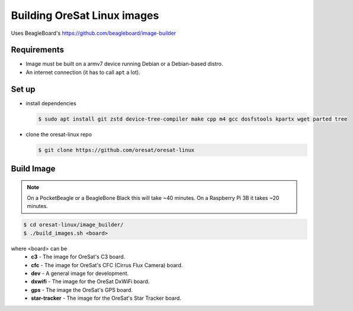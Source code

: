 Building OreSat Linux images
============================

Uses BeagleBoard's https://github.com/beagleboard/image-builder

Requirements
------------

- Image must be built on a armv7 device running Debian or a Debian-based distro.
- An internet connection (it has to call ``apt`` a lot).

Set up
------

- install dependencies

  .. code-block::

    $ sudo apt install git zstd device-tree-compiler make cpp m4 gcc dosfstools kpartx wget parted tree

- clone the oresat-linux repo

  .. code-block::

    $ git clone https://github.com/oresat/oresat-linux

Build Image
-----------

.. note:: On a PocketBeagle or a BeagleBone Black this will take ~40 minutes.
   On a Raspberry Pi 3B it takes ~20 minutes.

.. code-block::

    $ cd oresat-linux/image_builder/
    $ ./build_images.sh <board>
  
where <board> can be
    - **c3** - The image for OreSat's C3 board.
    - **cfc** - The image for OreSat's CFC (Cirrus Flux Camera) board.
    - **dev** - A general image for development.
    - **dxwifi** - The image for the OreSat DxWiFi board.
    - **gps** - The image the OreSat's GPS board.
    - **star-tracker** - The image for the OreSat's Star Tracker board.
